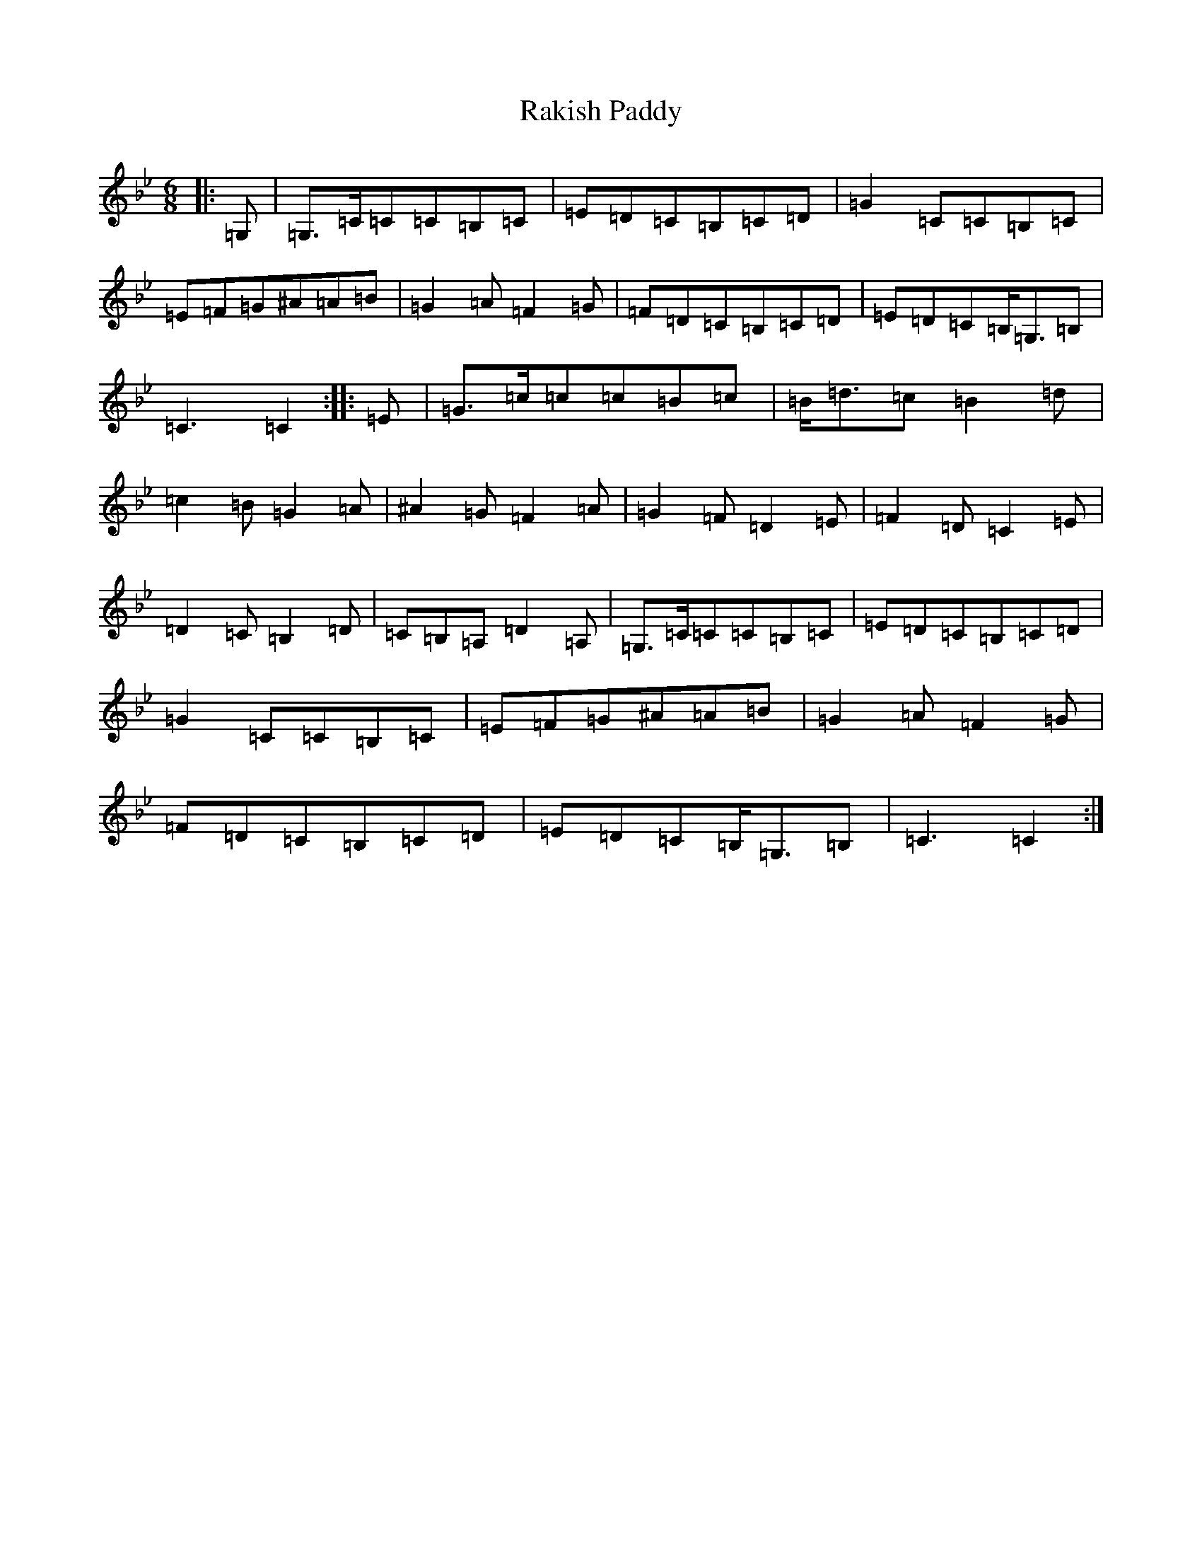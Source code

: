 X: 9463
T: Rakish Paddy
S: https://thesession.org/tunes/86#setting12602
Z: A Dorian
R: reel
M:6/8
L:1/8
K: C Dorian
|:=G,|=G,>=C=C=C=B,=C|=E=D=C=B,=C=D|=G2=C=C=B,=C|=E=F=G^A=A=B|=G2=A=F2=G|=F=D=C=B,=C=D|=E=D=C=B,<=G,=B,|=C3=C2:||:=E|=G>=c=c=c=B=c|=B<=d=c=B2=d|=c2=B=G2=A|^A2=G=F2=A|=G2=F=D2=E|=F2=D=C2=E|=D2=C=B,2=D|=C=B,=A,=D2=A,|=G,>=C=C=C=B,=C|=E=D=C=B,=C=D|=G2=C=C=B,=C|=E=F=G^A=A=B|=G2=A=F2=G|=F=D=C=B,=C=D|=E=D=C=B,<=G,=B,|=C3=C2:|